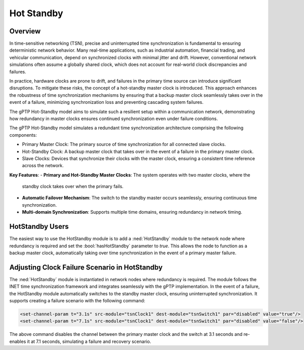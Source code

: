 .. role:: raw-latex(raw)
   :format: latex
..

.. _ug:cha:hotstandby:

Hot Standby
===========

.. _ug:sec:hotstandby:overview:

Overview
--------

In time-sensitive networking (TSN), precise and uninterrupted time synchronization
is fundamental to ensuring deterministic network behavior. Many real-time applications,
such as industrial automation, financial trading, and vehicular communication, depend on
synchronized clocks with minimal jitter and drift. However, conventional network simulations
often assume a globally shared clock, which does not account for real-world clock
discrepancies and failures.

In practice, hardware clocks are prone to drift, and failures in the primary time source can
introduce significant disruptions. To mitigate these risks, the concept of a hot-standby master
clock is introduced. This approach enhances the robustness of time synchronization mechanisms by
ensuring that a backup master clock seamlessly takes over in the event of a failure, minimizing
synchronization loss and preventing cascading system failures.

The gPTP Hot-Standby model aims to simulate such a resilient setup within a communication network,
demonstrating how redundancy in master clocks ensures continued synchronization even under failure
conditions.

The gPTP Hot-Standby model simulates a redundant time synchronization architecture comprising the
following components:

- Primary Master Clock: The primary source of time synchronization for all connected slave clocks.
- Hot-Standby Clock: A backup master clock that takes over in the event of a failure in the
  primary master clock.
- Slave Clocks: Devices that synchronize their clocks with the master clock, ensuring a consistent
  time reference across the network.

**Key Features**:
- **Primary and Hot-Standby Master Clocks**: The system operates with two master clocks, where the
  standby clock takes over when the primary fails.
- **Automatic Failover Mechanism**: The switch to the standby master occurs seamlessly, ensuring
  continuous time synchronization.
- **Multi-domain Synchronization**: Supports multiple time domains, ensuring redundancy in network timing.

HotStandby Users
----------------

The easiest way to use the HotStandby module is to add a :ned:`HotStandby` module to the network node
where redundancy is required and set the :bool:`hasHotStandby` parameter to `true`. This allows the node
to function as a backup master clock, automatically taking over time synchronization in the event of a primary
master failure.

Adjusting Clock Failure Scenario in HotStandby
----------------------------------------------

The :ned:`HotStandby` module is instantiated in network nodes where redundancy is required. The module follows the
INET time synchronization framework and integrates seamlessly with the gPTP implementation. In the event of a failure,
the HotStandby module automatically switches to the standby master clock, ensuring uninterrupted synchronization.
It supports creating a failure scenario with the following command:

.. code-block:: xml

   <set-channel-param t="3.1s" src-module="tsnClock1" dest-module="tsnSwitch1" par="disabled" value="true"/>
   <set-channel-param t="7.1s" src-module="tsnClock1" dest-module="tsnSwitch1" par="disabled" value="false"/>

The above command disables the channel between the primary master clock and the switch at 3.1 seconds and re-enables
it at 7.1 seconds, simulating a failure and recovery scenario.